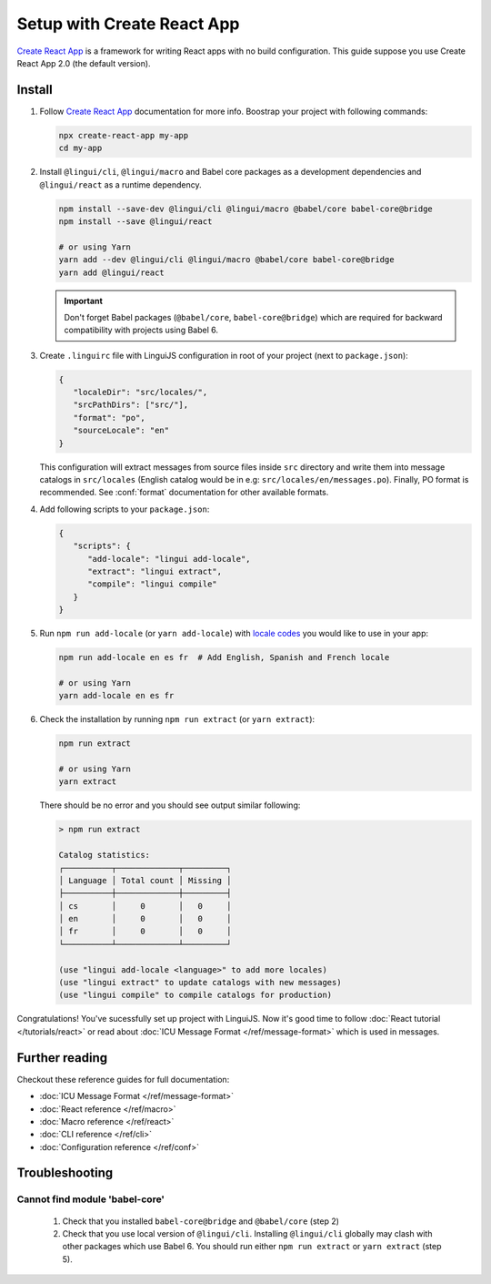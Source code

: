===========================
Setup with Create React App
===========================

`Create React App`_ is a framework for writing React apps with no build configuration.
This guide suppose you use Create React App 2.0 (the default version).

Install
=======

1. Follow `Create React App`_ documentation for more info. Boostrap your project with
   following commands:

   .. code-block:: shell

      npx create-react-app my-app
      cd my-app

2. Install ``@lingui/cli``, ``@lingui/macro`` and Babel core packages as a development
   dependencies and ``@lingui/react`` as a runtime dependency.

   .. code-block:: shell

      npm install --save-dev @lingui/cli @lingui/macro @babel/core babel-core@bridge
      npm install --save @lingui/react

      # or using Yarn
      yarn add --dev @lingui/cli @lingui/macro @babel/core babel-core@bridge
      yarn add @lingui/react

   .. important::

      Don't forget Babel packages (``@babel/core``, ``babel-core@bridge``) which are
      required for backward compatibility with projects using Babel 6.

3. Create ``.linguirc`` file with LinguiJS configuration in root of your project (next
   to ``package.json``):

   .. code-block:: json

      {
         "localeDir": "src/locales/",
         "srcPathDirs": ["src/"],
         "format": "po",
         "sourceLocale": "en"
      }

   This configuration will extract messages from source files inside ``src`` directory
   and write them into message catalogs in ``src/locales`` (English catalog would be
   in e.g: ``src/locales/en/messages.po``). Finally, PO format is recommended. See
   :conf:`format` documentation for other available formats.

4. Add following scripts to your ``package.json``:

   .. code-block:: json

      {
         "scripts": {
            "add-locale": "lingui add-locale",
            "extract": "lingui extract",
            "compile": "lingui compile"
         }
      }

5. Run ``npm run add-locale`` (or ``yarn add-locale``) with
   `locale codes <https://www.iana.org/assignments/language-subtag-registry/language-subtag-registry>`_
   you would like to use in your app:

   .. code-block:: shell

      npm run add-locale en es fr  # Add English, Spanish and French locale

      # or using Yarn
      yarn add-locale en es fr

6. Check the installation by running ``npm run extract`` (or ``yarn extract``):

   .. code-block:: shell

      npm run extract

      # or using Yarn
      yarn extract

   There should be no error and you should see output similar following:

   .. code-block:: none

      > npm run extract

      Catalog statistics:
      ┌──────────┬─────────────┬─────────┐
      │ Language │ Total count │ Missing │
      ├──────────┼─────────────┼─────────┤
      │ cs       │     0       │   0     │
      │ en       │     0       │   0     │
      │ fr       │     0       │   0     │
      └──────────┴─────────────┴─────────┘

      (use "lingui add-locale <language>" to add more locales)
      (use "lingui extract" to update catalogs with new messages)
      (use "lingui compile" to compile catalogs for production)

Congratulations! You've sucessfully set up project with LinguiJS.
Now it's good time to follow :doc:`React tutorial </tutorials/react>`
or read about :doc:`ICU Message Format </ref/message-format>` which
is used in messages.

Further reading
===============

Checkout these reference guides for full documentation:

- :doc:`ICU Message Format </ref/message-format>`
- :doc:`React reference </ref/macro>`
- :doc:`Macro reference </ref/react>`
- :doc:`CLI reference </ref/cli>`
- :doc:`Configuration reference </ref/conf>`

Troubleshooting
===============

Cannot find module 'babel-core'
-------------------------------

   1. Check that you installed ``babel-core@bridge`` and ``@babel/core`` (step 2)
   2. Check that you use local version of ``@lingui/cli``. Installing ``@lingui/cli``
      globally may clash with other packages which use Babel 6. You should run
      either ``npm run extract`` or ``yarn extract`` (step 5).

.. _Create React App: https://github.com/facebook/create-react-app
